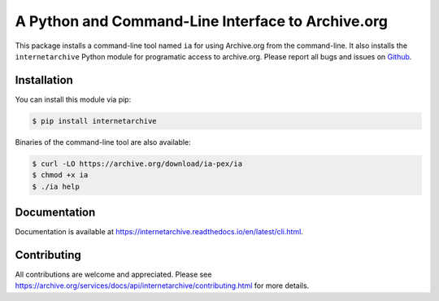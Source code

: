A Python and Command-Line Interface to Archive.org
==================================================

|travis| |snapcraft|

.. |travis| image:: https://travis-ci.org/jjjake/internetarchive.svg
    :target: https://travis-ci.org/jjjake/internetarchive
.. |snapcraft| image:: https://build.snapcraft.io/badge/jjjake/internetarchive.svg
    :target: https://build.snapcraft.io/user/jjjake/internetarchive
    :alt: Snap Status

This package installs a command-line tool named ``ia`` for using Archive.org from the command-line.
It also installs the ``internetarchive`` Python module for programatic access to archive.org.
Please report all bugs and issues on `Github <https://github.com/jjjake/internetarchive/issues>`__.


Installation
------------

You can install this module via pip:

.. code:: bash

    $ pip install internetarchive

Binaries of the command-line tool are also available:

.. code:: bash

    $ curl -LO https://archive.org/download/ia-pex/ia
    $ chmod +x ia
    $ ./ia help


Documentation
-------------

Documentation is available at `https://internetarchive.readthedocs.io/en/latest/cli.html <https://internetarchive.readthedocs.io/en/latest/cli.html>`_.


Contributing
------------

All contributions are welcome and appreciated. Please see `https://archive.org/services/docs/api/internetarchive/contributing.html <https://archive.org/services/docs/api/internetarchive/contributing.html>`_ for more details.
